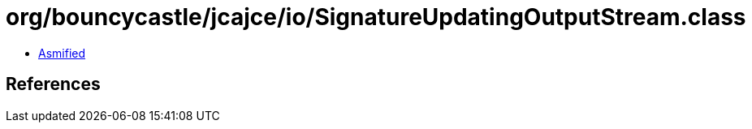 = org/bouncycastle/jcajce/io/SignatureUpdatingOutputStream.class

 - link:SignatureUpdatingOutputStream-asmified.java[Asmified]

== References

